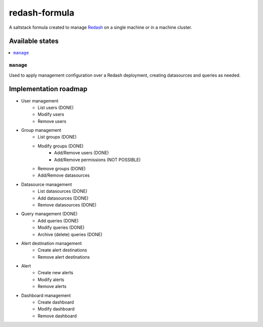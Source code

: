 ==============
redash-formula
==============

A saltstack formula created to manage `Redash
<https://www.redash.io>`_ on a single machine or in a machine cluster.


Available states
================

.. contents::
    :local:

``manage``
------------

Used to apply management configuration over a Redash deployment, creating
datasources and queries as needed.

Implementation roadmap
======================

- User management
	- List users (DONE)
	- Modify users
	- Remove users
- Group management 
	- List groups (DONE)
	- Modify groups (DONE)
		- Add/Remove users (DONE)
		- Add/Remove permissions (NOT POSSIBLE)
	- Remove groups (DONE)
	- Add/Remove datasources 
- Datasource management 
	- List datasources (DONE)
	- Add datasources (DONE)
	- Remove datasources (DONE)
- Query management (DONE)
	- Add queries (DONE)
	- Modify queries (DONE)
	- Archive (delete) queries (DONE)
- Alert destination management
	- Create alert destinations
	- Remove alert destinations
- Alert
	- Create new alerts
	- Modify alerts
	- Remove alerts
- Dashboard management
	- Create dashboard
	- Modify dashboard
	- Remove dashboard
